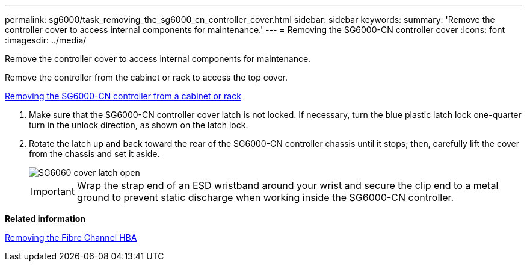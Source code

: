 ---
permalink: sg6000/task_removing_the_sg6000_cn_controller_cover.html
sidebar: sidebar
keywords: 
summary: 'Remove the controller cover to access internal components for maintenance.'
---
= Removing the SG6000-CN controller cover
:icons: font
:imagesdir: ../media/

[.lead]
Remove the controller cover to access internal components for maintenance.

Remove the controller from the cabinet or rack to access the top cover.

xref:task_removing_the_sg6000_cn_controller_from_a_cabinet_or_rack.adoc[Removing the SG6000-CN controller from a cabinet or rack]

. Make sure that the SG6000-CN controller cover latch is not locked. If necessary, turn the blue plastic latch lock one-quarter turn in the unlock direction, as shown on the latch lock.
. Rotate the latch up and back toward the rear of the SG6000-CN controller chassis until it stops; then, carefully lift the cover from the chassis and set it aside.
+
image::../media/sg6060_cover_latch_open.jpg[SG6060 cover latch open]
+
IMPORTANT: Wrap the strap end of an ESD wristband around your wrist and secure the clip end to a metal ground to prevent static discharge when working inside the SG6000-CN controller.

*Related information*

xref:task_removing_the_fibre_channel_hba.adoc[Removing the Fibre Channel HBA]
